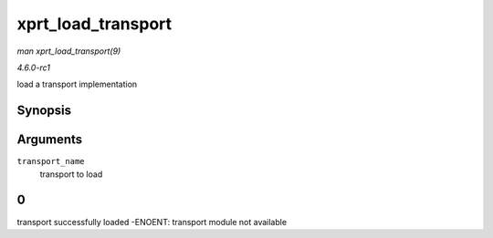 
.. _API-xprt-load-transport:

===================
xprt_load_transport
===================

*man xprt_load_transport(9)*

*4.6.0-rc1*

load a transport implementation


Synopsis
========

.. c:function:: int xprt_load_transport( const char * transport_name )

Arguments
=========

``transport_name``
    transport to load


0
=

transport successfully loaded -ENOENT: transport module not available
